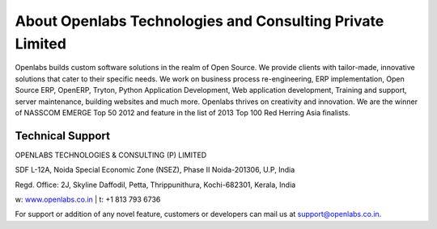 About Openlabs Technologies and Consulting Private Limited
==========================================================

Openlabs builds custom software solutions in the realm of Open Source. We
provide clients with tailor-made, innovative solutions that cater to their
specific needs. We work on business process re-engineering, ERP implementation,
Open Source ERP, OpenERP, Tryton, Python Application Development, Web
application development, Training and support, server maintenance, building
websites and much more. Openlabs thrives on creativity and innovation. We are
the winner of NASSCOM EMERGE Top 50 2012 and feature in the list of 2013 Top 100
Red Herring Asia finalists.

Technical Support
"""""""""""""""""

OPENLABS TECHNOLOGIES & CONSULTING (P) LIMITED

SDF L-12A, Noida Special Economic Zone (NSEZ), Phase II Noida-201306, U.P, India

Regd. Office: 2J, Skyline Daffodil, Petta, Thrippunithura, Kochi-682301, Kerala, India

w: `www.openlabs.co.in <http://www.openlabs.co.in>`_ | t: +1 813 793 6736

For support or addition of any novel feature, customers or developers can mail
us at support@openlabs.co.in.
